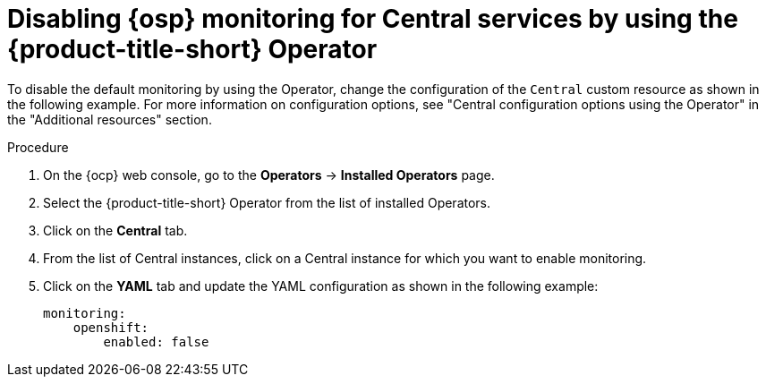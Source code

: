 // Module included in the following assemblies:
//
// configuration/monitor-acs.adoc
:_content-type: PROCEDURE
[id="monitor-osp-disable-operator_{context}"]
= Disabling {osp} monitoring for Central services by using the {product-title-short} Operator

To disable the default monitoring by using the Operator, change the configuration of the `Central` custom resource as shown in the following example. For more information on configuration options, see "Central configuration options using the Operator" in the "Additional resources" section.

.Procedure
. On the {ocp} web console, go to the *Operators* -> *Installed Operators* page.
. Select the {product-title-short} Operator from the list of installed Operators.
. Click on the *Central* tab.
. From the list of Central instances, click on a Central instance for which you want to enable monitoring.
. Click on the *YAML* tab and update the YAML configuration as shown in the following example:
+
[source,yaml]
----
monitoring:
    openshift:
        enabled: false
----